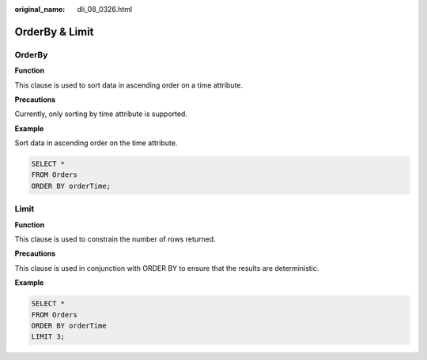 :original_name: dli_08_0326.html

.. _dli_08_0326:

OrderBy & Limit
===============

OrderBy
-------

**Function**

This clause is used to sort data in ascending order on a time attribute.

**Precautions**

Currently, only sorting by time attribute is supported.

**Example**

Sort data in ascending order on the time attribute.

.. code-block::

   SELECT *
   FROM Orders
   ORDER BY orderTime;

Limit
-----

**Function**

This clause is used to constrain the number of rows returned.

**Precautions**

This clause is used in conjunction with ORDER BY to ensure that the results are deterministic.

**Example**

.. code-block::

   SELECT *
   FROM Orders
   ORDER BY orderTime
   LIMIT 3;

